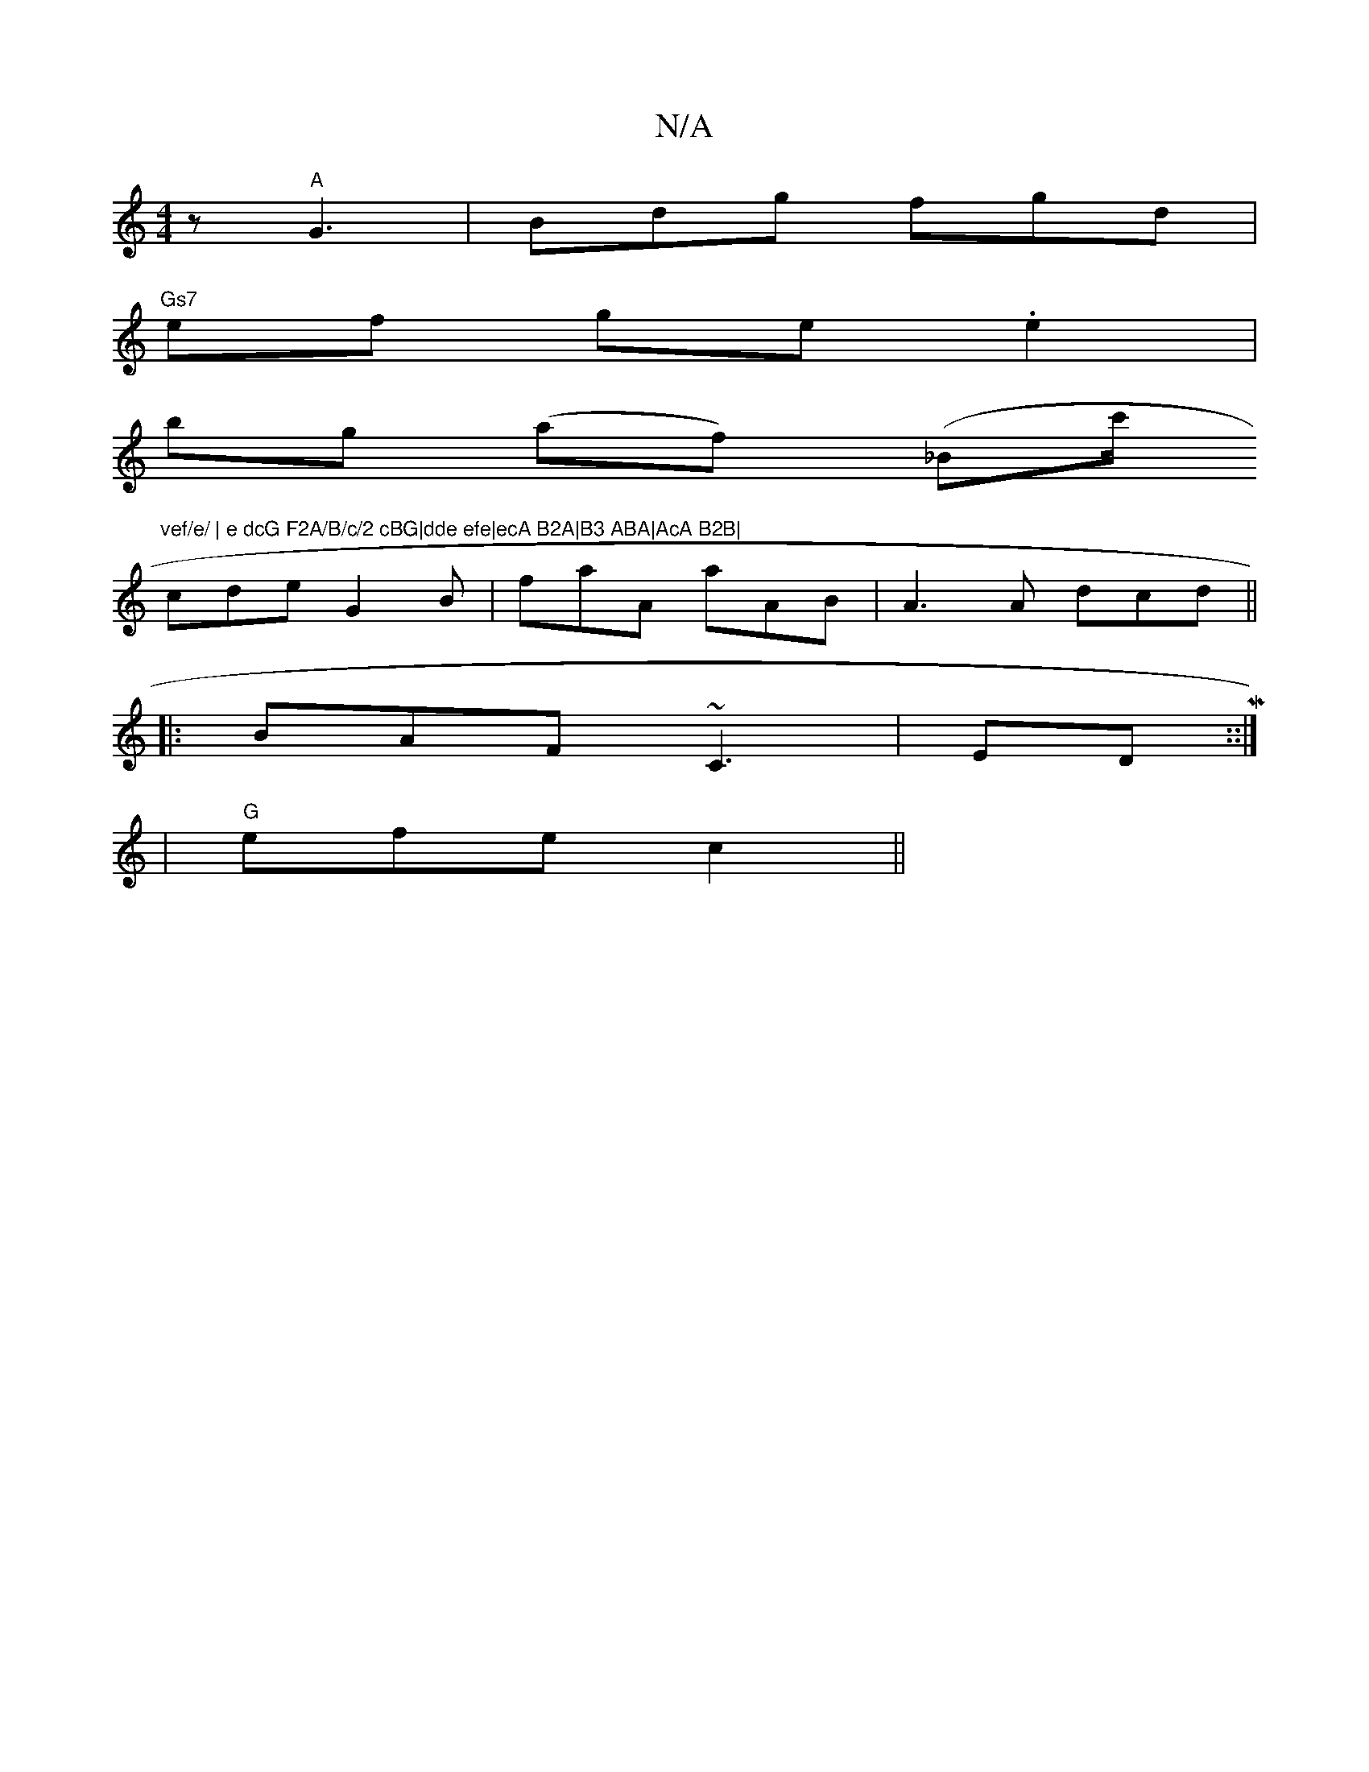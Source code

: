 X:1
T:N/A
M:4/4
R:N/A
K:Cmajor
z "A"G3 | Bdg fgd|
"Gs7"ef ge.e2|
bg (af) (y_Bmc'/"vef/e/ | e dcG F2A/B/c/2 cBG|dde efe|ecA B2A|B3 ABA|AcA B2B|
cde G2B|faA aAB|A3A dcd||
|:BAF ~C3|EDM::|
|"G"efe c2||

e2 d B2B | Bcd B2B |AB/A/B ABG 